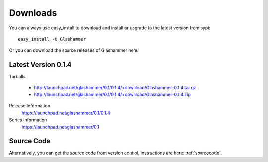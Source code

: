 
.. _downloads:

Downloads
=========

You can always use easy_install to download and install or upgrade
to the latest version from pypi::

    easy_install -U Glashammer

Or you can download the source releases of Glashammer here.

Latest Version 0.1.4
--------------------

Tarballs

    * http://launchpad.net/glashammer/0.1/0.1.4/+download/Glashammer-0.1.4.tar.gz
    * http://launchpad.net/glashammer/0.1/0.1.4/+download/Glashammer-0.1.4.zip

Release Information
    https://launchpad.net/glashammer/0.1/0.1.4
Series Information
    https://launchpad.net/glashammer/0.1

Source Code
-----------

Alternatively, you can get the source code from version control, instructions
are here: :ref:`sourcecode`.
